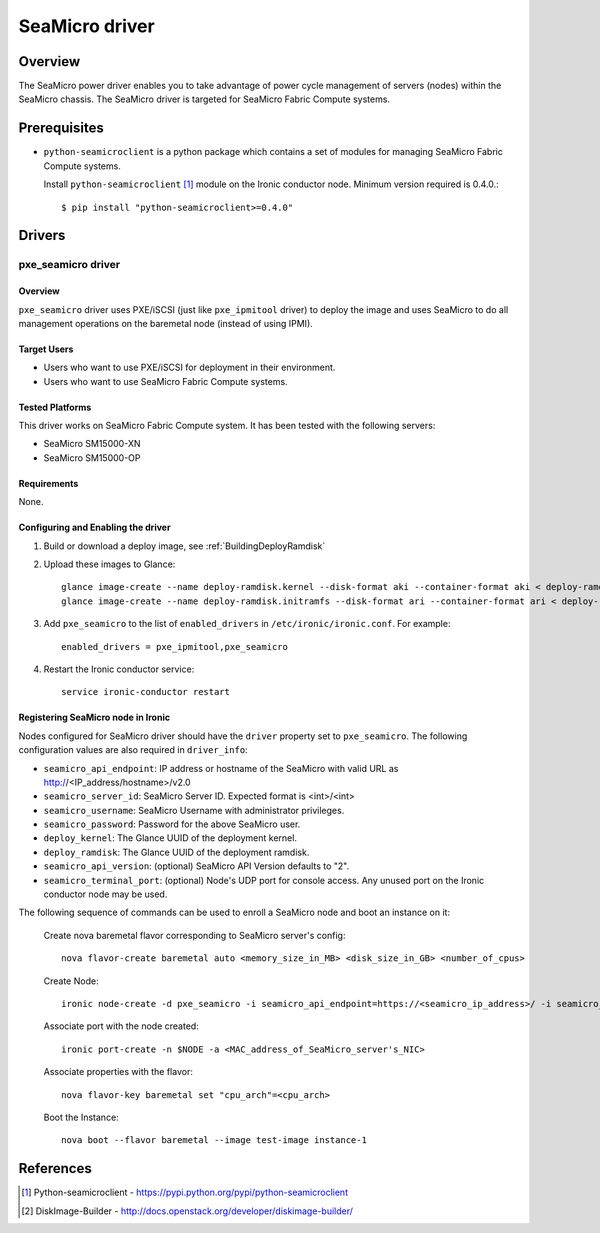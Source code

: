 .. _SeaMicro:

===============
SeaMicro driver
===============

Overview
========
The SeaMicro power driver enables you to take advantage of power cycle
management of servers (nodes) within the SeaMicro chassis. The SeaMicro
driver is targeted for SeaMicro Fabric Compute systems.

Prerequisites
=============

* ``python-seamicroclient`` is a python package which contains a set of modules
  for managing SeaMicro Fabric Compute systems.

  Install ``python-seamicroclient`` [1]_ module on the Ironic conductor node.
  Minimum version required is 0.4.0.::

   $ pip install "python-seamicroclient>=0.4.0"

Drivers
=======

pxe_seamicro driver
^^^^^^^^^^^^^^^^^^^

Overview
~~~~~~~~
``pxe_seamicro`` driver uses PXE/iSCSI (just like ``pxe_ipmitool`` driver) to
deploy the image and uses SeaMicro to do all management operations on the
baremetal node (instead of using IPMI).

Target Users
~~~~~~~~~~~~
* Users who want to use PXE/iSCSI for deployment in their environment.
* Users who want to use SeaMicro Fabric Compute systems.

Tested Platforms
~~~~~~~~~~~~~~~~
This driver works on SeaMicro Fabric Compute system.
It has been tested with the following servers:

* SeaMicro SM15000-XN
* SeaMicro SM15000-OP

Requirements
~~~~~~~~~~~~
None.

Configuring and Enabling the driver
~~~~~~~~~~~~~~~~~~~~~~~~~~~~~~~~~~~

1. Build or download a deploy image, see :ref:`BuildingDeployRamdisk`

2. Upload these images to Glance::

    glance image-create --name deploy-ramdisk.kernel --disk-format aki --container-format aki < deploy-ramdisk.kernel
    glance image-create --name deploy-ramdisk.initramfs --disk-format ari --container-format ari < deploy-ramdisk.initramfs

3. Add ``pxe_seamicro`` to the list of ``enabled_drivers`` in
   ``/etc/ironic/ironic.conf``.  For example::

    enabled_drivers = pxe_ipmitool,pxe_seamicro

4. Restart the Ironic conductor service::

    service ironic-conductor restart

Registering SeaMicro node in Ironic
~~~~~~~~~~~~~~~~~~~~~~~~~~~~~~~~~~~
Nodes configured for SeaMicro driver should have the ``driver`` property set to
``pxe_seamicro``.  The following configuration values are also required in
``driver_info``:

- ``seamicro_api_endpoint``: IP address or hostname of the SeaMicro with valid
  URL as http://<IP_address/hostname>/v2.0
- ``seamicro_server_id``: SeaMicro Server ID. Expected format is <int>/<int>
- ``seamicro_username``: SeaMicro Username with administrator privileges.
- ``seamicro_password``: Password for the above SeaMicro user.
- ``deploy_kernel``: The Glance UUID of the deployment kernel.
- ``deploy_ramdisk``: The Glance UUID of the deployment ramdisk.
- ``seamicro_api_version``: (optional) SeaMicro API Version defaults to "2".
- ``seamicro_terminal_port``: (optional) Node's UDP port for console access.
  Any unused port on the Ironic conductor node may be used.

The following sequence of commands can be used to enroll a SeaMicro node and
boot an instance on it:

  Create nova baremetal flavor corresponding to SeaMicro server's config::

    nova flavor-create baremetal auto <memory_size_in_MB> <disk_size_in_GB> <number_of_cpus>

  Create Node::

    ironic node-create -d pxe_seamicro -i seamicro_api_endpoint=https://<seamicro_ip_address>/ -i seamicro_server_id=<seamicro_server_id> -i seamicro_username=<seamicro_username> -i seamicro_password=<seamicro_password> -i seamicro_api_version=<seamicro_api_version> -i seamicro_terminal_port=<seamicro_terminal_port> -i deploy_kernel=<glance_uuid_of_deploy_kernel> -i deploy_ramdisk=<glance_uuid_of_deploy_ramdisk> -p cpus=<number_of_cpus> -p memory_mb=<memory_size_in_MB> -p local_gb=<local_disk_size_in_GB> -p cpu_arch=<cpu_arch>

  Associate port with the node created::

    ironic port-create -n $NODE -a <MAC_address_of_SeaMicro_server's_NIC>

  Associate properties with the flavor::

    nova flavor-key baremetal set "cpu_arch"=<cpu_arch>

  Boot the Instance::

    nova boot --flavor baremetal --image test-image instance-1

References
==========
.. [1] Python-seamicroclient - https://pypi.python.org/pypi/python-seamicroclient
.. [2] DiskImage-Builder - http://docs.openstack.org/developer/diskimage-builder/
